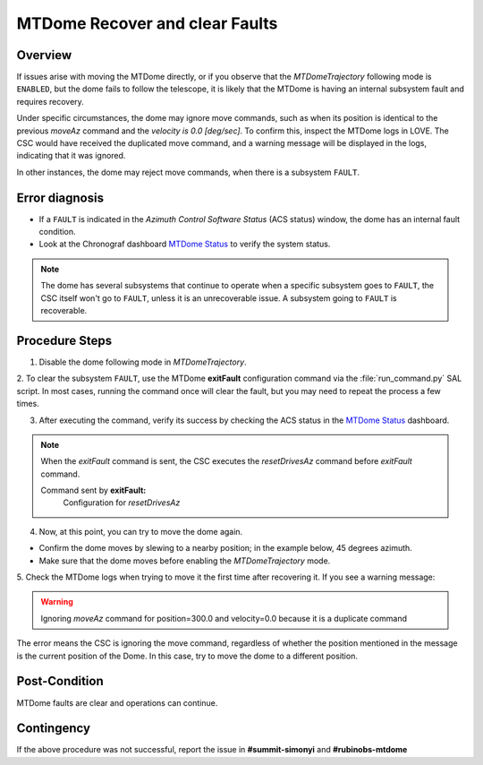 .. Include one Primary Author and list of Contributors (comma separated) between the asterisks (*):
.. |author| replace:: *I. Sotuela*
.. If there are no contributors, write "none" between the asterisks. Do not remove the substitution.
.. |contributors| replace:: *K. Peña, P. Venegas*

.. This is the label that can be used as for cross referencing this procedure.
.. Recommended format is "Directory Name"-"Title Name"  -- Spaces should be replaced by hyphens.
.. _MTDome-Troubleshooting-MTDome-Recover-and-clear-Faults:
.. Each section should includes a label for cross referencing to a given area.
.. Recommended format for all labels is "Title Name"-"Section Name" -- Spaces should be replaced by hyphens.
.. To reference a label that isn't associated with an reST object such as a title or figure, you must include the link an explicit title using the syntax :ref:`link text <label-name>`.
.. An error will alert you of identical labels during the build process.


.. _MTDome Status: https://summit-lsp.lsst.codes/chronograf/sources/1/dashboards/165?refresh=10s&lower=now%28%29%20-%2015m

################################
MTDome Recover and clear Faults
################################

.. _MTDome-Troubleshooting-MTDome-Recover-and-clear-Faults-Overview:

Overview
========
 
If issues arise with moving the MTDome directly, or if you observe that the *MTDomeTrajectory* following mode is ``ENABLED``, but the dome fails to follow the telescope, it is likely that the MTDome is having an internal subsystem fault and requires recovery.

Under specific circumstances, the dome may ignore move commands, such as when its position is identical to the previous *moveAz* command and the *velocity is 0.0 [deg/sec]*. 
To confirm this, inspect the MTDome logs in LOVE. 
The CSC would have received the duplicated move command, and a warning message will be displayed in the logs, indicating that it was ignored.

In other instances, the dome may reject move commands, when there is a subsystem ``FAULT``.

.. _MTDome-Troubleshooting-MTDome-Recover-and-clear-Faults-Error-Diagnosis:

Error diagnosis
===============

- If a ``FAULT`` is indicated in the *Azimuth Control Software Status* (ACS status) window, the dome has an internal fault condition.
- Look at the Chronograf dashboard `MTDome Status`_ to verify the system status.

.. Note::
    
    The dome has several subsystems that continue to operate when a specific subsystem goes to ``FAULT``, the CSC itself won't go to ``FAULT``, unless it is an unrecoverable issue.
    A subsystem going to ``FAULT`` is recoverable.

..
.. _MTDome-Troubleshooting-MTDome-Recover-and-clear-Faults-Procedure-Steps:

Procedure Steps
===============
1. Disable the dome following mode in *MTDomeTrajectory*.

.. code-block:: text
  :caption: :file:`run_command.py`

    component: MTDomeTrajectory
    cmd: setFollowingMode
    parameters:
        enable: false
..

2. To clear the subsystem ``FAULT``, use the MTDome **exitFault** configuration command via the :file:`run_command.py` SAL script. 
In most cases, running the command once will clear the fault, but you may need to repeat the process a few times.

.. code-block:: text
  :caption: :file:`run_command.py`

    component: MTDome
    cmd: exitFault
..

3. After executing the command, verify its success by checking the ACS status in the `MTDome Status`_ dashboard. 

.. Note::  When the *exitFault* command is sent, the CSC executes the *resetDrivesAz* command before *exitFault* command.

  Command sent by **exitFault:**
    Configuration for *resetDrivesAz*
 
  .. code-block:: text  
    :caption: :file:`run_command.py`

      component: MTDome
      cmd: resetDrivesAz
      paramaters:
       reset: [1,1,1,1,1]
  

4. Now, at this point, you can try to move the dome again. 

- Confirm the dome moves by slewing to a nearby position; in the example below, 45 degrees azimuth. 
- Make sure that the dome moves before enabling the *MTDomeTrajectory* mode.

.. code-block:: text
  :caption: :file:`run_command.py`
    
    component: MTDome
    cmd: moveAz
    parameters:
        position: 45
..

5. Check the MTDome logs when trying to move it the first time after recovering it. 
If you see a warning message:

.. warning::
    Ignoring *moveAz* command for position=300.0 and velocity=0.0 because it is a duplicate command
..

The error means the CSC is ignoring the move command, regardless of whether the position mentioned in the message is the current position of the Dome.
In this case, try to move the dome to a different position.

.. _MTDome-Troubleshooting-MTDome-Recover-and-clear-Faults-Post-Condition:

Post-Condition
==============

MTDome faults are clear and operations can continue.

.. _MTDome-Troubleshooting-MTDome-Recover-and-clear-Faults-Contingency:

Contingency
===========

If the above procedure was not successful, report the issue in **#summit-simonyi** and **#rubinobs-mtdome**


